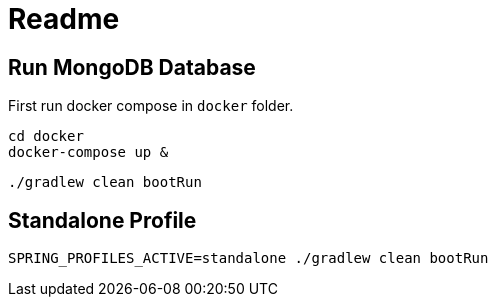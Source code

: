 = Readme


== Run MongoDB Database
First run docker compose in `docker` folder.

[source]
----
cd docker
docker-compose up &
----

[source]
----
./gradlew clean bootRun
----

== Standalone Profile

[source]
----
SPRING_PROFILES_ACTIVE=standalone ./gradlew clean bootRun
----
